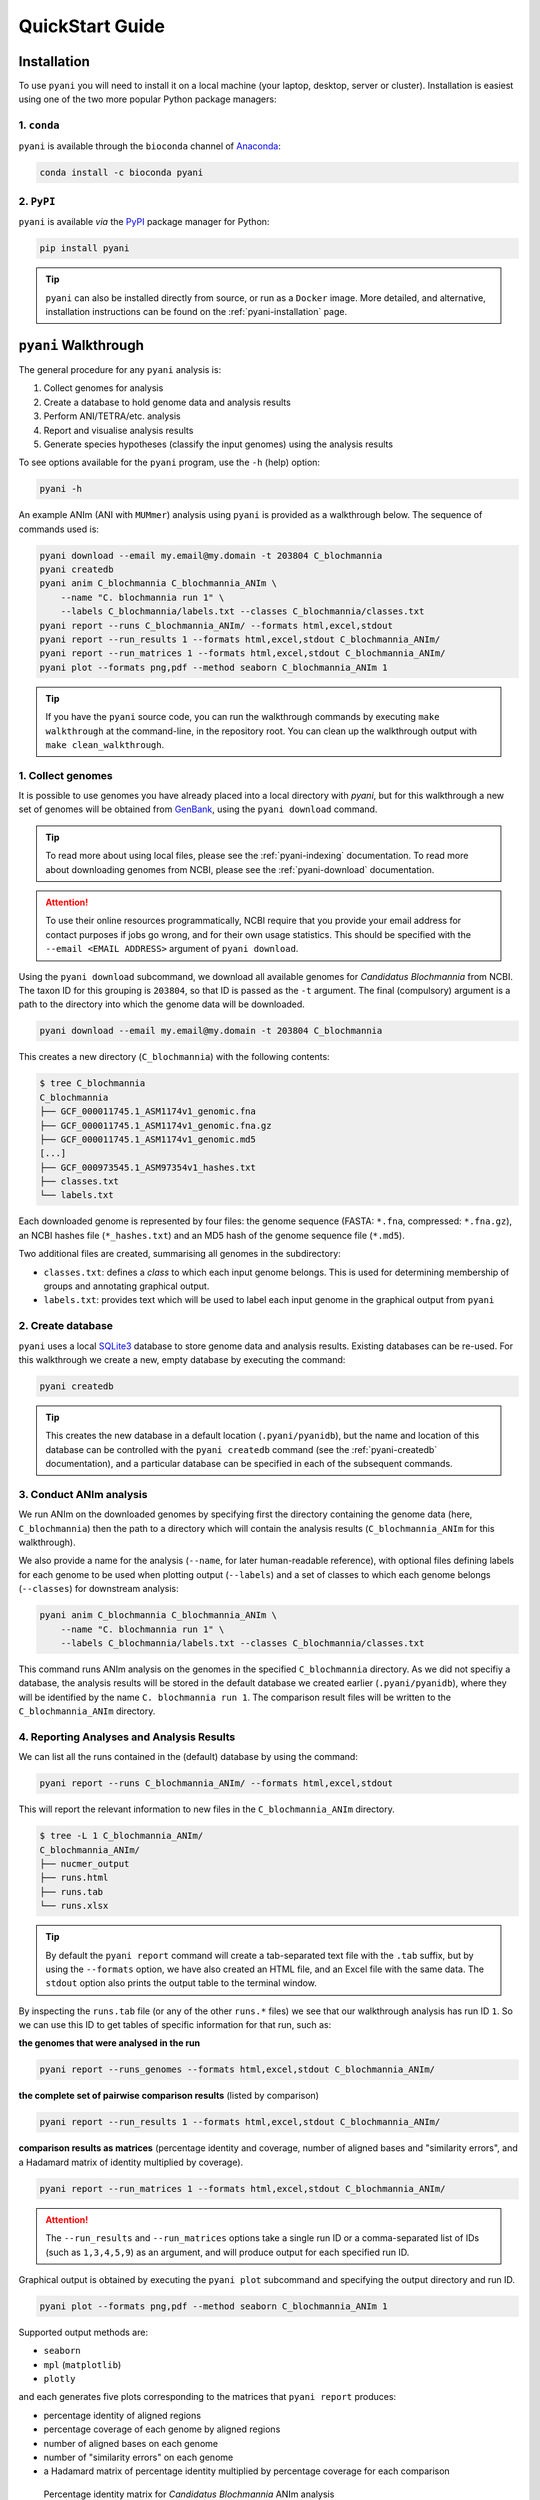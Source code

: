 .. _pyani-quickstart:

================
QuickStart Guide
================

------------
Installation
------------

To use ``pyani`` you will need to install it on a local machine (your laptop, desktop, server or cluster). Installation is easiest using one of the two more popular Python package managers:

^^^^^^^^^^^^
1. ``conda``
^^^^^^^^^^^^

``pyani`` is available through the ``bioconda`` channel of `Anaconda`_:

.. code-block:: bash

    conda install -c bioconda pyani


^^^^^^^^^^^
2. ``PyPI``
^^^^^^^^^^^

``pyani`` is available *via* the `PyPI`_ package manager for Python:

.. code-block:: bash

    pip install pyani

.. TIP::
    ``pyani`` can also be installed directly from source, or run as a ``Docker`` image. More detailed, and alternative, installation instructions can be found on the :ref:`pyani-installation` page.


---------------------
``pyani`` Walkthrough
---------------------

The general procedure for any ``pyani`` analysis is:

1. Collect genomes for analysis
2. Create a database to hold genome data and analysis results
3. Perform ANI/TETRA/etc. analysis
4. Report and visualise analysis results
5. Generate species hypotheses (classify the input genomes) using the analysis results


To see options available for the ``pyani`` program, use the ``-h``
(help) option:

.. code-block:: bash

    pyani -h

An example ANIm (ANI with ``MUMmer``) analysis using ``pyani`` is provided as a walkthrough below. The sequence of commands used is:

.. code-block:: bash

    pyani download --email my.email@my.domain -t 203804 C_blochmannia
    pyani createdb
    pyani anim C_blochmannia C_blochmannia_ANIm \
        --name "C. blochmannia run 1" \
        --labels C_blochmannia/labels.txt --classes C_blochmannia/classes.txt
    pyani report --runs C_blochmannia_ANIm/ --formats html,excel,stdout
    pyani report --run_results 1 --formats html,excel,stdout C_blochmannia_ANIm/
    pyani report --run_matrices 1 --formats html,excel,stdout C_blochmannia_ANIm/
    pyani plot --formats png,pdf --method seaborn C_blochmannia_ANIm 1

.. TIP::
    If you have the ``pyani`` source code, you can run the walkthrough commands by executing ``make walkthrough`` at the command-line, in the repository root. You can clean up the walkthrough output with ``make clean_walkthrough``.

^^^^^^^^^^^^^^^^^^
1. Collect genomes
^^^^^^^^^^^^^^^^^^

It is possible to use genomes you have already placed into a local directory with `pyani`, but for this walkthrough a new set of genomes will be obtained from `GenBank`_, using the ``pyani download`` command.

.. TIP::
    To read more about using local files, please see the :ref:`pyani-indexing` documentation. To read more about downloading genomes from NCBI, please see the :ref:`pyani-download` documentation.

.. ATTENTION::
    To use their online resources programmatically, NCBI require that you provide your email address for contact purposes if jobs go wrong, and for their own usage statistics. This should be specified with the ``--email <EMAIL ADDRESS>`` argument of ``pyani download``.

Using the ``pyani download`` subcommand, we download all available genomes for *Candidatus Blochmannia* from NCBI. The taxon ID for this grouping is ``203804``, so that ID is passed as the ``-t`` argument. The final (compulsory) argument is a path to the directory into which the genome data will be downloaded.

.. code-block:: bash

    pyani download --email my.email@my.domain -t 203804 C_blochmannia

This creates a new directory (``C_blochmannia``) with the following contents:

.. code-block:: bash

    $ tree C_blochmannia
    C_blochmannia
    ├── GCF_000011745.1_ASM1174v1_genomic.fna
    ├── GCF_000011745.1_ASM1174v1_genomic.fna.gz
    ├── GCF_000011745.1_ASM1174v1_genomic.md5
    [...]
    ├── GCF_000973545.1_ASM97354v1_hashes.txt
    ├── classes.txt
    └── labels.txt

Each downloaded genome is represented by four files: the genome sequence (FASTA: ``*.fna``, compressed: ``*.fna.gz``), an NCBI hashes file (``*_hashes.txt``) and an MD5 hash of the genome sequence file (``*.md5``).

Two additional files are created, summarising all genomes in the subdirectory:

- ``classes.txt``: defines a *class* to which each input genome belongs. This is used for determining membership of groups and annotating graphical output.
- ``labels.txt``: provides text which will be used to label each input genome in the graphical output from ``pyani``

^^^^^^^^^^^^^^^^^^
2. Create database
^^^^^^^^^^^^^^^^^^

``pyani`` uses a local `SQLite3`_ database to store genome data and analysis results. Existing databases can be re-used. For this walkthrough we create a new, empty database by executing the command:

.. code-block:: bash

    pyani createdb

.. TIP::
    This creates the new database in a default location (``.pyani/pyanidb``), but the name and location of this database can be controlled with the ``pyani createdb`` command (see the :ref:`pyani-createdb` documentation), and a particular database can be specified in each of the subsequent commands.

^^^^^^^^^^^^^^^^^^^^^^^^
3. Conduct ANIm analysis
^^^^^^^^^^^^^^^^^^^^^^^^

We run ANIm on the downloaded genomes by specifying first the directory containing the genome data (here, ``C_blochmannia``) then the path to a directory which will contain the analysis results (``C_blochmannia_ANIm`` for this walkthrough).

We also provide a name for the analysis (``--name``, for later human-readable reference), with optional files defining labels for each genome to be used when plotting output (``--labels``) and a set of classes to which each genome belongs (``--classes``) for downstream analysis:

.. code-block:: bash

    pyani anim C_blochmannia C_blochmannia_ANIm \
        --name "C. blochmannia run 1" \
        --labels C_blochmannia/labels.txt --classes C_blochmannia/classes.txt

This command runs ANIm analysis on the genomes in the specified ``C_blochmannia`` directory. As we did not specifiy a database, the analysis results will be stored in the default database we created earlier (``.pyani/pyanidb``), where they will be identified by the name ``C. blochmannia run 1``. The comparison result files will be written to the ``C_blochmannia_ANIm`` directory.


^^^^^^^^^^^^^^^^^^^^^^^^^^^^^^^^^^^^^^^^^^
4. Reporting Analyses and Analysis Results
^^^^^^^^^^^^^^^^^^^^^^^^^^^^^^^^^^^^^^^^^^

We can list all the runs contained in the (default) database by using the command:

.. code-block:: bash

    pyani report --runs C_blochmannia_ANIm/ --formats html,excel,stdout

This will report the relevant information to new files in the ``C_blochmannia_ANIm`` directory.

.. code-block:: bash

    $ tree -L 1 C_blochmannia_ANIm/
    C_blochmannia_ANIm/
    ├── nucmer_output
    ├── runs.html
    ├── runs.tab
    └── runs.xlsx

.. TIP::
    By default the ``pyani report`` command will create a tab-separated text file with the ``.tab`` suffix, but by using the ``--formats`` option, we have also created an HTML file, and an Excel file with the same data. The ``stdout`` option also prints the output table to the terminal window.

By inspecting the ``runs.tab`` file (or any of the other ``runs.*`` files) we see that our walkthrough analysis has run ID ``1``. So we can use this ID to get tables of specific information for that run, such as:

**the genomes that were analysed in the run**

.. code-block:: bash

    pyani report --runs_genomes --formats html,excel,stdout C_blochmannia_ANIm/

**the complete set of pairwise comparison results** (listed by comparison)

.. code-block:: bash

    pyani report --run_results 1 --formats html,excel,stdout C_blochmannia_ANIm/

**comparison results as matrices** (percentage identity and coverage, number of aligned bases and "similarity errors", and a Hadamard matrix of identity multiplied by coverage).

.. code-block:: bash

    pyani report --run_matrices 1 --formats html,excel,stdout C_blochmannia_ANIm/

.. ATTENTION::
    The ``--run_results`` and ``--run_matrices`` options take a single run ID or a comma-separated list of IDs (such as ``1,3,4,5,9``) as an argument, and will produce output for each specified run ID.

Graphical output is obtained by executing the ``pyani plot`` subcommand and specifying the output directory and run ID.

.. code-block:: bash

    pyani plot --formats png,pdf --method seaborn C_blochmannia_ANIm 1

Supported output methods are:

- ``seaborn``
- ``mpl`` (``matplotlib``)
- ``plotly``

and each generates five plots corresponding to the matrices that ``pyani report`` produces:

- percentage identity of aligned regions
- percentage coverage of each genome by aligned regions
- number of aligned bases on each genome
- number of "similarity errors" on each genome
- a Hadamard matrix of percentage identity multiplied by percentage coverage for each comparison

.. figure:: images/matrix_identity_1.png
    :alt: percentage identity matrix for *Candidatus Blochmannia* ANIm analysis

    Percentage identity matrix for *Candidatus Blochmannia* ANIm analysis

    Each cell represents a pairwise comparison between the named genomes on rows and columns, and the number in the cell is the pairwise identity *of aligned regions*. The dendrograms are single-linkage clustering trees generated from the matrix of pairwise identity results. The default colour scheme colours cells with identity > 0.95 as red, and those with < 0.95 as blue. This division corresponds to a widely-used convention for bacterial species boundaries.

.. figure:: images/matrix_coverage_1.png
    :alt: percentage coverage matrix for *Candidatus Blochmannia* ANIm analysis

    Percentage coverage matrix for *Candidatus Blochmannia* ANIm analysis

    Each cell represents a pairwise comparison between the named genomes on rows and columns, and the number in the cell is pairwise coverage of each genome by aligned regions in the comparison. The dendrograms are single-linkage clustering trees generated from the matrix of pairwise coverage results. The default colour scheme colours cells with identity > 0.50 as red, and those with < 0.50 as blue. This division corresponds to a strict majority of each genome in the comparison being alignable (a plausible minimum requirement for two sequences being considered "the same thing").

Several graphics output formats are available, including ``.png``, ``.pdf`` and ``.svg``.


.. _Anaconda: https://www.anaconda.com/what-is-anaconda/
.. _GenBank: https://www.ncbi.nlm.nih.gov/nuccore
.. _NCBI Taxonomy database: https://www.ncbi.nlm.nih.gov/taxonomy
.. _PyPI: https://pypi.python.org/pypi
.. _SQLite3: https://www.sqlite.org/index.html
